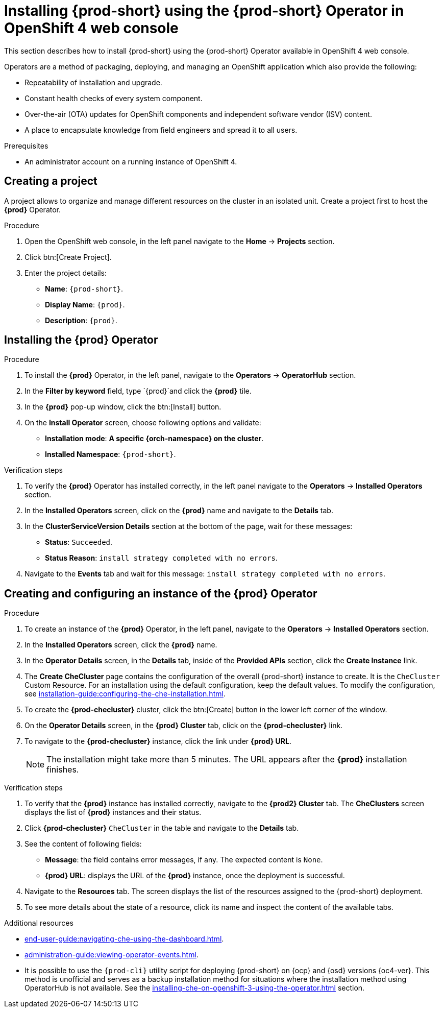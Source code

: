 [id="installing-{prod-id-short}-using-the-{prod-id-short}-operator-in-openshift-4-web-console_{context}"]
= Installing {prod-short} using the {prod-short} Operator in OpenShift 4 web console

This section describes how to install {prod-short} using the {prod-short} Operator available in OpenShift 4 web console.

Operators are a method of packaging, deploying, and managing an OpenShift application which also provide the following:

* Repeatability of installation and upgrade.

* Constant health checks of every system component.

* Over-the-air (OTA) updates for OpenShift components and independent software vendor (ISV) content.

* A place to encapsulate knowledge from field engineers and spread it to all users.

.Prerequisites

* An administrator account on a running instance of OpenShift 4.

== Creating a project 

A project allows to organize and manage different resources on the cluster in an isolated unit. Create a project first to host the *{prod}* Operator.

.Procedure

. Open the OpenShift web console, in the left panel navigate to the *Home* -> *Projects* section.

. Click btn:[Create Project].
. Enter the project details:
+
* *Name*:  `{prod-short}`.
* *Display Name*: `{prod}`.
* *Description*: `{prod}`.

== Installing the *{prod}* Operator



.Procedure

. To install the *{prod}* Operator, in the left panel, navigate to the *Operators* -> *OperatorHub* section.

. In the *Filter by keyword* field, type `{prod}`and click the *{prod}* tile.

. In the *{prod}* pop-up window, click the btn:[Install] button.

. On the *Install Operator* screen, choose following options and validate:
+
* *Installation mode*: *A specific {orch-namespace} on the cluster*.
* *Installed Namespace*: `{prod-short}`.

.Verification steps

. To verify the *{prod}* Operator has installed correctly, in the left panel navigate to the *Operators* -> *Installed Operators* section.

. In the *Installed Operators* screen, click on the *{prod}* name and navigate to the *Details* tab.

. In the *ClusterServiceVersion Details* section at the bottom of the page, wait for these messages:
+
* *Status*: `Succeeded`.
* *Status Reason*: `install strategy completed with no errors`.

. Navigate to the *Events* tab and wait for this message: `install strategy completed with no errors`.

== Creating and configuring an instance of the *{prod}* Operator

.Procedure

. To create an instance of the *{prod}* Operator, in the left panel, navigate to the *Operators* -> *Installed Operators* section.

. In the *Installed Operators* screen, click the *{prod}* name.

. In the *Operator Details* screen, in the *Details* tab, inside of the *Provided APIs* section, click the *Create Instance* link.

. The *Create CheCluster* page contains the configuration of the overall {prod-short} instance to create. It is the `CheCluster` Custom Resource. For an installation using the default configuration, keep the default values. To modify the configuration, see xref:installation-guide:configuring-the-che-installation.adoc[].

. To create the *{prod-checluster}* cluster, click the btn:[Create] button in the lower left corner of the window.

. On the *Operator Details* screen, in the *{prod} Cluster* tab, click on the *{prod-checluster}* link.

. To navigate to the *{prod-checluster}* instance, click the link under *{prod} URL*. 
+
[NOTE]
====
The installation might take more than 5 minutes. The URL appears after the *{prod}* installation finishes. 
====

.Verification steps

. To verify that the *{prod}* instance has installed correctly, navigate to the *{prod2} Cluster* tab. The *CheClusters* screen displays the list of *{prod}* instances and their status.

. Click *{prod-checluster}* `CheCluster` in the table and navigate to the *Details* tab.

. See the content of following fields:
+
* *Message*: the field contains error messages, if any. The expected content is `None`.
* *{prod} URL*: displays the URL of the *{prod}* instance, once the deployment is successful.

. Navigate to the *Resources* tab. The screen displays the list of the resources assigned to the {prod-short} deployment.

. To see more details about the state of a resource, click its name and inspect the content of the available tabs. 

.Additional resources

* xref:end-user-guide:navigating-che-using-the-dashboard.adoc[].
* xref:administration-guide:viewing-operator-events.adoc[].
* It is possible to use the `{prod-cli}` utility script for deploying {prod-short} on {ocp} and {osd} versions {oc4-ver}. This method is unofficial and serves as a backup installation method for situations where the installation method using OperatorHub is not available.
See the xref:installing-che-on-openshift-3-using-the-operator.adoc[] section.
